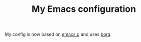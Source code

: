 #+TITLE: My Emacs configuration

My config is now based on [[https://github.com/emacscollective/emacs.g][emacs.g]] and uses [[https://github.com/emacscollective/borg][borg]].
